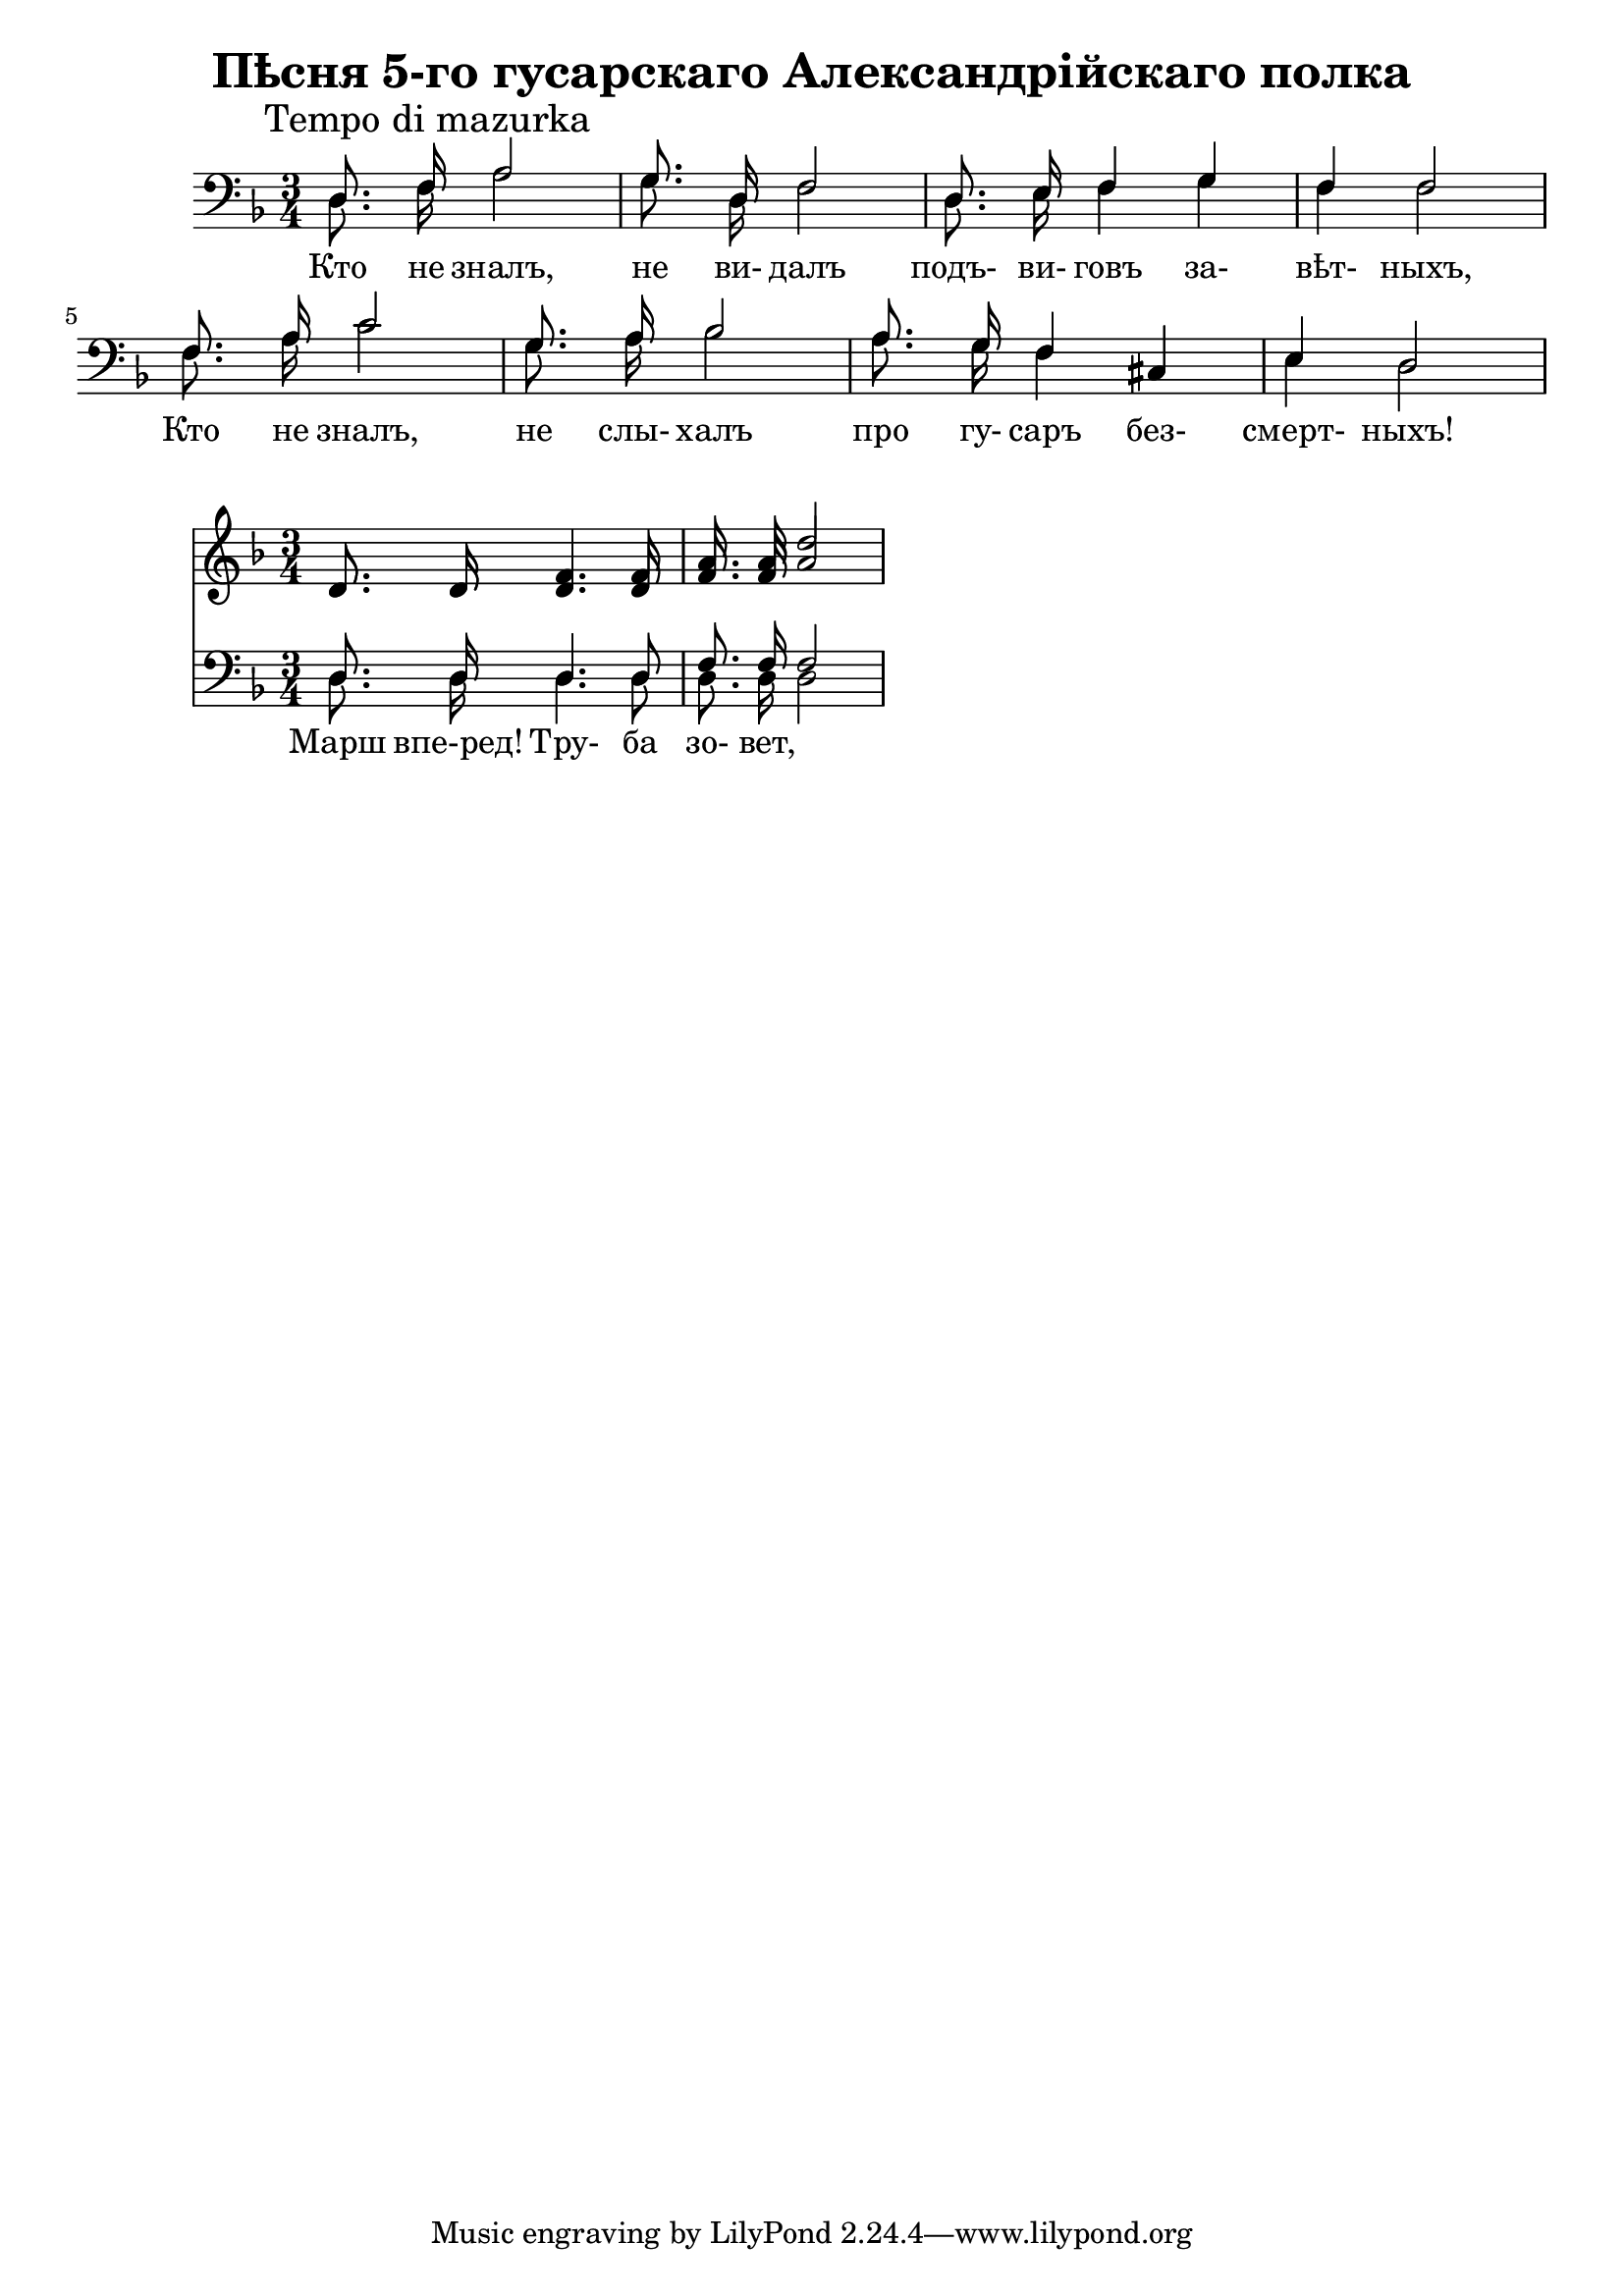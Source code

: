 \version "2.16.2"

\header {
  title = "Пѣсня 5-го гусарскаго Александрійскаго полка"
}

ignore = \override NoteColumn.ignore-collision = ##t

VerseI = {
  \mark "Tempo di mazurka"
  \autoBeamOff
  \relative c{d8. f16 a2 | g8. d16 f2 | d8. e16 f4 g | f4 f2 |}
  \relative c{f8. a16 c2 | g8. a16 bes2 | a8. g16 f4 cis | e4  d2 |}
  \autoBeamOn
}

ChorusS = {
  \autoBeamOff
  \relative c'{d8. d16 f4. f8 | a8. a16 d2 |}
  \autoBeamOn
}
ChorusA = {
  \autoBeamOff
  \relative c'{d8. d16 d4. d8 | f8. f16 a2 |}
  \autoBeamOn
}
ChorusT = {
  \autoBeamOff
  \relative c{d8. d16 d4. d8 | f8. f16 f2 |}
  \autoBeamOn
}
ChorusB = {
  \autoBeamOff
  \relative c{d8. d16 d4. d8 | d8. d16 d2 |}
  \autoBeamOn
}



<<
  \new Staff{
    \clef bass
    \time 3/4 \key d \minor
    << \ignore
      {\VerseI}\\{
      \VerseI
      \addlyrics{Кто не зналъ, не ви- далъ подъ- ви- говъ за- вѣт- ныхъ, Кто не зналъ, не слы- халъ про гу- саръ без- смерт- ныхъ! }
    }>>
  }
>>


<<
  \new Staff{
    \clef treble
    \time 3/4 \key d \minor
    << \ignore {\ChorusS}\\{
      \ChorusA
      \addlyrics{Марш впе-ред! Тру- ба зо- вет, }
    }>>
  }
  \new Staff{
    \clef bass
    \time 3/4 \key d \minor
    << \ignore
      {\ChorusT}\\{\ChorusB}>>
  }
>>

